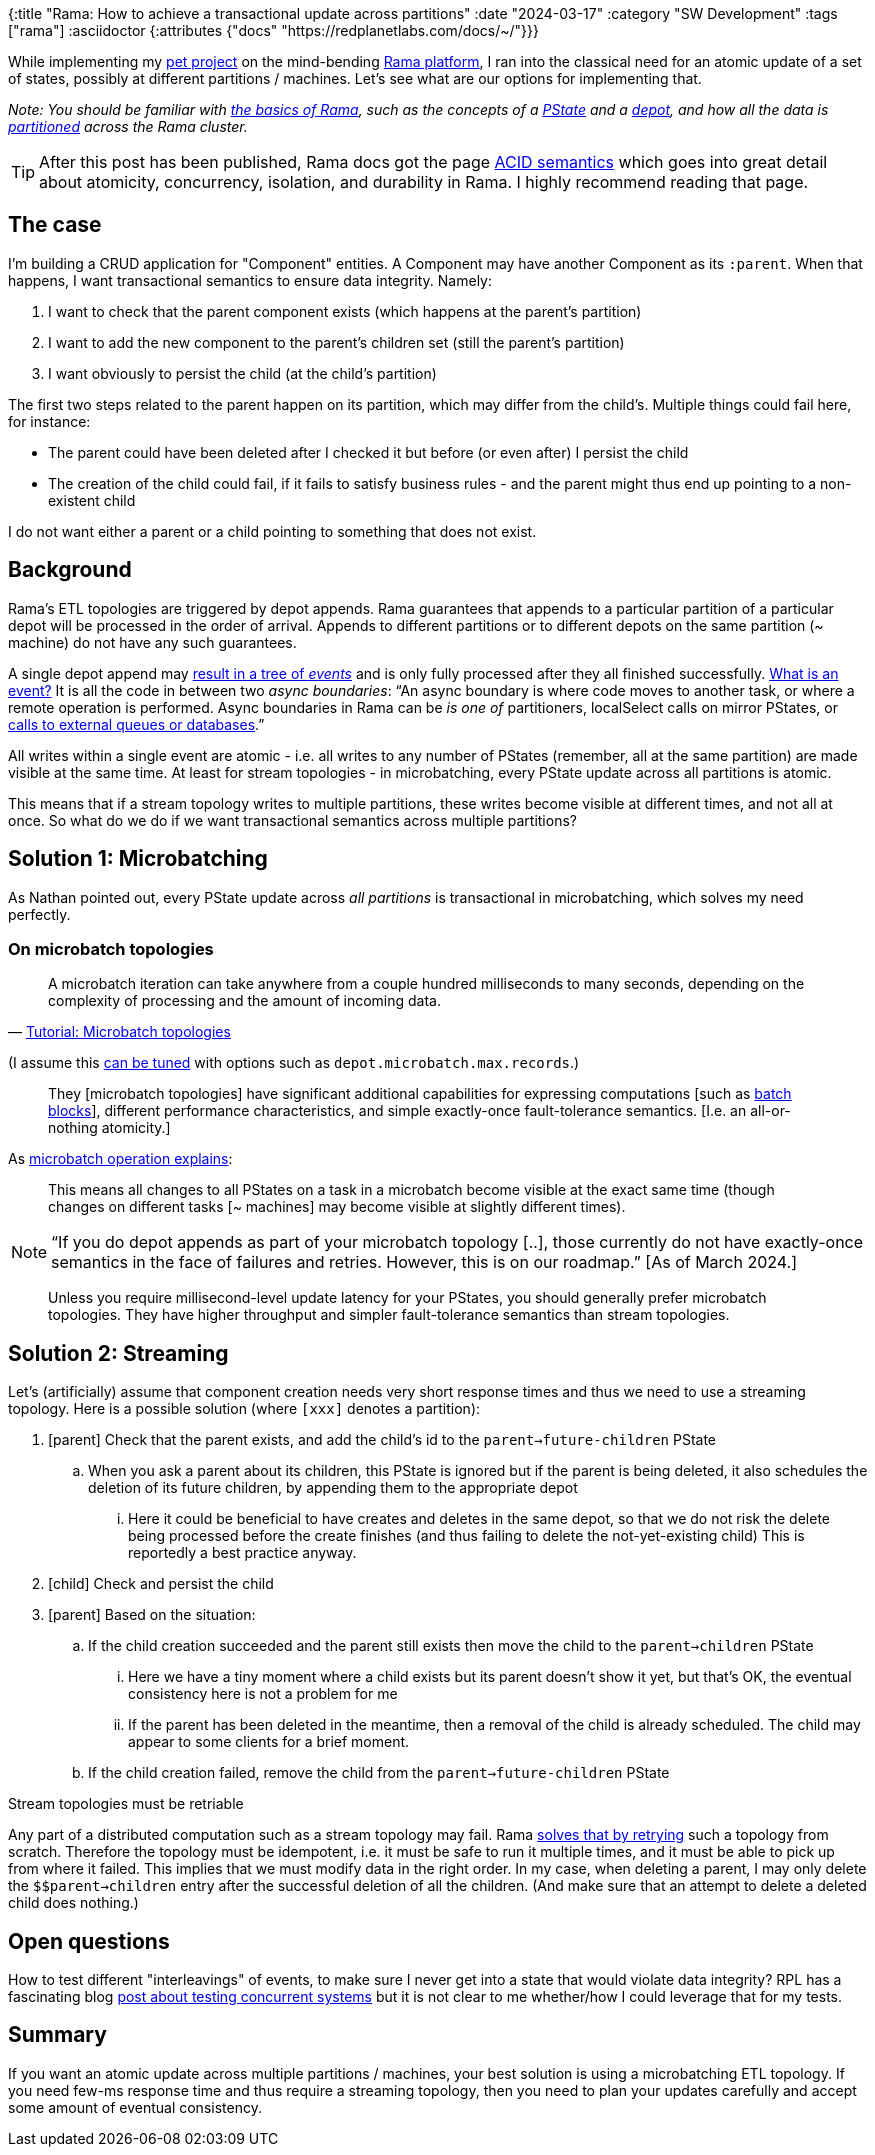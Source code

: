{:title "Rama: How to achieve a transactional update across partitions"
 :date "2024-03-17"
 :category "SW Development"
 :tags ["rama"]
 :asciidoctor {:attributes {"docs" "https://redplanetlabs.com/docs/~/"}}}

While implementing my https://github.com/holyjak/ardoq-rama-poc/[pet project] on the mind-bending xref:../2023/exploring-rama.adoc[Rama platform], I ran into the classical need for an atomic update of a set of states, possibly at different partitions / machines. Let's see what are our options for implementing that.

+++<!--more-->+++

_Note: You should be familiar with link:{docs}++tutorial1.html#_the_big_picture++[the basics of Rama], such as the concepts of a link:{docs}++terminology.html#_pstate++[PState] and a link:{docs}++terminology.html#_depot++[depot], and how all the data is link:{docs}++terminology.html#_partition++[partitioned] across the Rama cluster._

TIP: After this post has been published, Rama docs got the page link:{docs}acid.html[ACID semantics] which goes into great detail about atomicity, concurrency, isolation, and durability in Rama. I highly recommend reading that page.

== The case

I'm building a CRUD application for "Component" entities. A Component may have another Component as its `:parent`. When that happens, I want transactional semantics to ensure data integrity. Namely:

. I want to check that the parent component exists (which happens at the parent's partition)
. I want to add the new component to the parent's children set (still the parent's partition)
. I want obviously to persist the child (at the child's partition)

The first two steps related to the parent happen on its partition, which may differ from the child's. Multiple things could fail here, for instance:

* The parent could have been deleted after I checked it but before (or even after) I persist the child
* The creation of the child could fail, if it fails to satisfy business rules - and the parent might thus end up pointing to a non-existent child

I do not want either a parent or a child pointing to something that does not exist.

== Background

Rama's ETL topologies are triggered by depot appends. Rama guarantees that appends to a particular partition of a particular depot will be processed in the order of arrival. Appends to different partitions or to different depots on the same partition (~ machine) do not have any such guarantees.

A single depot append may link:{docs}+stream.html#_operation+[result in a tree of _events_] and is only fully processed after they all finished successfully. link:{docs}+intermediate-dataflow.html#_yieldifovertime+[What is an event?] It is all the code in between two _async boundaries_: "`An async boundary is where code moves to another task, or where a remote operation is performed. Async boundaries in Rama [.line-through]#can be# _is one of_ partitioners, localSelect calls on mirror PStates, or https://redplanetlabs.com/docs/~/integrating.html[calls to external queues or databases].`"

All writes within a single event are atomic - i.e. all writes to any number of PStates (remember, all at the same partition) are made visible at the same time. At least for stream topologies - in microbatching, every PState update across all partitions is atomic.

This means that if a stream topology writes to multiple partitions, these writes become visible at different times, and not all at once. So what do we do if we want transactional semantics across multiple partitions?

== Solution 1: Microbatching

As Nathan pointed out, every PState update across _all partitions_ is transactional in microbatching, which solves my need perfectly.

=== On microbatch topologies

> A microbatch iteration can take anywhere from a couple hundred milliseconds to many seconds, depending on the complexity of processing and the amount of incoming data.
>
> -- link:{docs}+tutorial5.html#_microbatch_topologies+[Tutorial: Microbatch topologies]

(I assume this link:{docs}+microbatch.html#_tuning_options+[can be tuned] with options such as `depot.microbatch.max.records`.)

> They [microbatch topologies] have significant additional capabilities for expressing computations [such as link:{docs}+intermediate-dataflow.html#_batch_blocks+[batch blocks]], different performance characteristics, and simple exactly-once fault-tolerance semantics. [I.e. an all-or-nothing atomicity.]

As link:{docs}+microbatch.html#_operation_and_fault_tolerance+[microbatch operation explains]:

> This means all changes to all PStates on a task in a microbatch become visible at the exact same time (though changes on different tasks [~ machines] may become visible at slightly different times).

NOTE: "`If you do depot appends as part of your microbatch topology [..], those currently do not have exactly-once semantics in the face of failures and retries. However, this is on our roadmap.`" [As of March 2024.]

> Unless you require millisecond-level update latency for your PStates, you should generally prefer microbatch topologies. They have higher throughput and simpler fault-tolerance semantics than stream topologies.

== Solution 2: Streaming

Let's (artificially) assume that component creation needs very short response times and thus we need to use a streaming topology. Here is a possible solution (where `[xxx]` denotes a partition):

. [parent] Check that the parent exists, and add the child's id to the `parent->future-children` PState
.. When you ask a parent about its children, this PState is ignored but if the parent is being deleted, it also schedules the deletion of its future children, by appending them to the appropriate depot
... Here it could be beneficial to have creates and deletes in the same depot, so that we do not risk the delete being processed before the create finishes (and thus failing to delete the not-yet-existing child) This is reportedly a best practice anyway.
. [child] Check and persist the child
. [parent] Based on the situation:
.. If the child creation succeeded and the parent still exists then move the child to the `parent->children` PState
... Here we have a tiny moment where a child exists but its parent doesn't show it yet, but that's OK, the eventual consistency here is not a problem for me
... If the parent has been deleted in the meantime, then a removal of the child is already scheduled. The child may appear to some clients for a brief moment.
.. If the child creation failed, remove the child from the `parent->future-children` PState

.Stream topologies must be retriable
****
Any part of a distributed computation such as a stream topology may fail. Rama link:{docs}+stream.html#_fault_tolerance_and_retry_modes+[solves that by retrying] such a topology from scratch. Therefore the topology must be idempotent, i.e. it must be safe to run it multiple times, and it must be able to pick up from where it failed. This implies that we must modify data in the right order. In my case, when deleting a parent, I may only delete the `$$parent->children` entry after the successful deletion of all the children. (And make sure that an attempt to delete a deleted child does nothing.)
****



== Open questions

How to test different "interleavings" of events, to make sure I never get into a state that would violate data integrity? RPL has a fascinating blog https://blog.redplanetlabs.com/2023/10/24/how-rama-is-tested-a-primer-on-testing-distributed-systems/[post about testing concurrent systems] but it is not clear to me whether/how I could leverage that for my tests.

== Summary

If you want an atomic update across multiple partitions / machines, your best solution is using a microbatching ETL topology. If you need few-ms response time and thus require a streaming topology, then you need to plan your updates carefully and accept some amount of eventual consistency.

